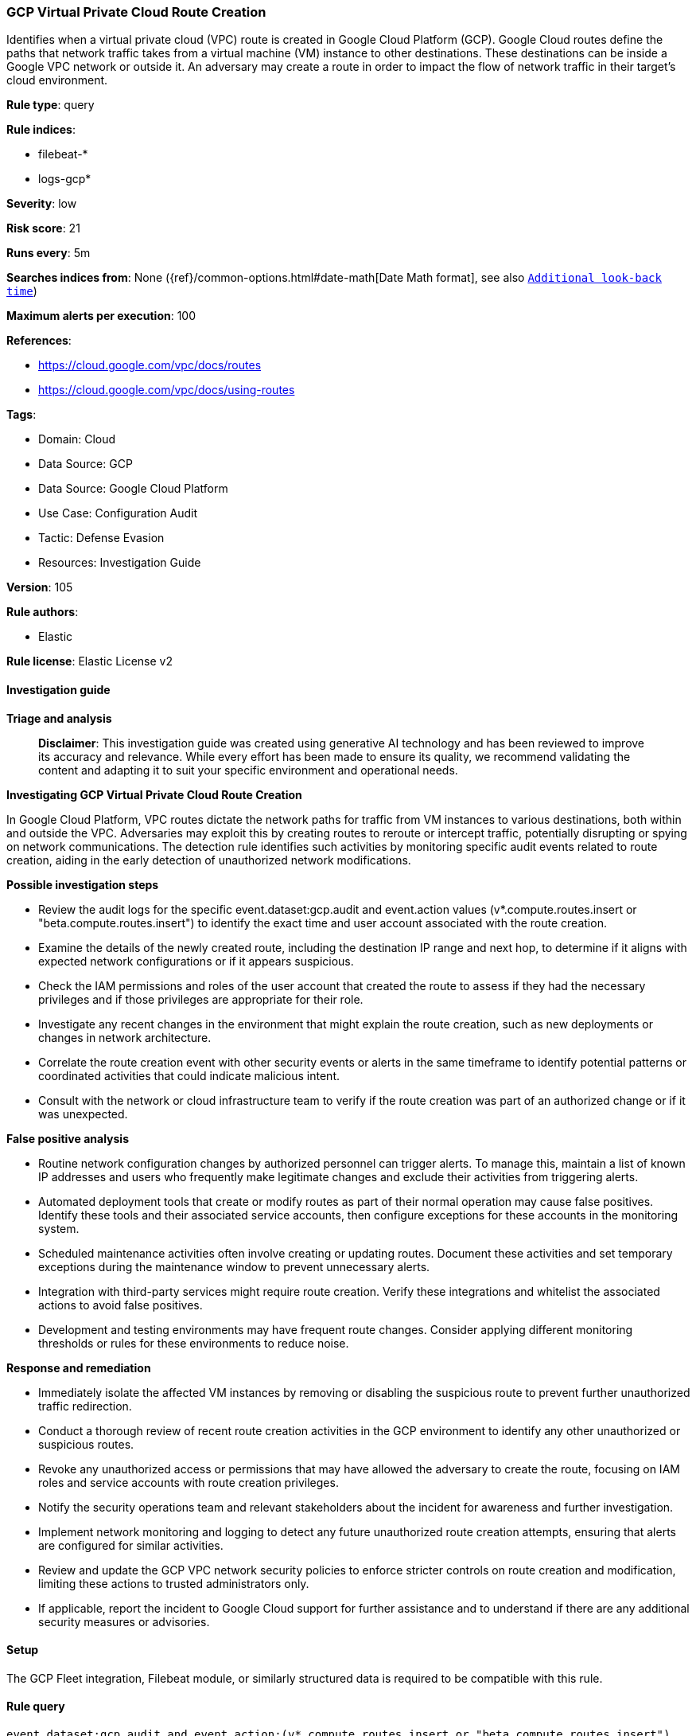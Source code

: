 [[prebuilt-rule-8-14-21-gcp-virtual-private-cloud-route-creation]]
=== GCP Virtual Private Cloud Route Creation

Identifies when a virtual private cloud (VPC) route is created in Google Cloud Platform (GCP). Google Cloud routes define the paths that network traffic takes from a virtual machine (VM) instance to other destinations. These destinations can be inside a Google VPC network or outside it. An adversary may create a route in order to impact the flow of network traffic in their target's cloud environment.

*Rule type*: query

*Rule indices*: 

* filebeat-*
* logs-gcp*

*Severity*: low

*Risk score*: 21

*Runs every*: 5m

*Searches indices from*: None ({ref}/common-options.html#date-math[Date Math format], see also <<rule-schedule, `Additional look-back time`>>)

*Maximum alerts per execution*: 100

*References*: 

* https://cloud.google.com/vpc/docs/routes
* https://cloud.google.com/vpc/docs/using-routes

*Tags*: 

* Domain: Cloud
* Data Source: GCP
* Data Source: Google Cloud Platform
* Use Case: Configuration Audit
* Tactic: Defense Evasion
* Resources: Investigation Guide

*Version*: 105

*Rule authors*: 

* Elastic

*Rule license*: Elastic License v2


==== Investigation guide



*Triage and analysis*


> **Disclaimer**:
> This investigation guide was created using generative AI technology and has been reviewed to improve its accuracy and relevance. While every effort has been made to ensure its quality, we recommend validating the content and adapting it to suit your specific environment and operational needs.


*Investigating GCP Virtual Private Cloud Route Creation*


In Google Cloud Platform, VPC routes dictate the network paths for traffic from VM instances to various destinations, both within and outside the VPC. Adversaries may exploit this by creating routes to reroute or intercept traffic, potentially disrupting or spying on network communications. The detection rule identifies such activities by monitoring specific audit events related to route creation, aiding in the early detection of unauthorized network modifications.


*Possible investigation steps*


- Review the audit logs for the specific event.dataset:gcp.audit and event.action values (v*.compute.routes.insert or "beta.compute.routes.insert") to identify the exact time and user account associated with the route creation.
- Examine the details of the newly created route, including the destination IP range and next hop, to determine if it aligns with expected network configurations or if it appears suspicious.
- Check the IAM permissions and roles of the user account that created the route to assess if they had the necessary privileges and if those privileges are appropriate for their role.
- Investigate any recent changes in the environment that might explain the route creation, such as new deployments or changes in network architecture.
- Correlate the route creation event with other security events or alerts in the same timeframe to identify potential patterns or coordinated activities that could indicate malicious intent.
- Consult with the network or cloud infrastructure team to verify if the route creation was part of an authorized change or if it was unexpected.


*False positive analysis*


- Routine network configuration changes by authorized personnel can trigger alerts. To manage this, maintain a list of known IP addresses and users who frequently make legitimate changes and exclude their activities from triggering alerts.
- Automated deployment tools that create or modify routes as part of their normal operation may cause false positives. Identify these tools and their associated service accounts, then configure exceptions for these accounts in the monitoring system.
- Scheduled maintenance activities often involve creating or updating routes. Document these activities and set temporary exceptions during the maintenance window to prevent unnecessary alerts.
- Integration with third-party services might require route creation. Verify these integrations and whitelist the associated actions to avoid false positives.
- Development and testing environments may have frequent route changes. Consider applying different monitoring thresholds or rules for these environments to reduce noise.


*Response and remediation*


- Immediately isolate the affected VM instances by removing or disabling the suspicious route to prevent further unauthorized traffic redirection.
- Conduct a thorough review of recent route creation activities in the GCP environment to identify any other unauthorized or suspicious routes.
- Revoke any unauthorized access or permissions that may have allowed the adversary to create the route, focusing on IAM roles and service accounts with route creation privileges.
- Notify the security operations team and relevant stakeholders about the incident for awareness and further investigation.
- Implement network monitoring and logging to detect any future unauthorized route creation attempts, ensuring that alerts are configured for similar activities.
- Review and update the GCP VPC network security policies to enforce stricter controls on route creation and modification, limiting these actions to trusted administrators only.
- If applicable, report the incident to Google Cloud support for further assistance and to understand if there are any additional security measures or advisories.

==== Setup


The GCP Fleet integration, Filebeat module, or similarly structured data is required to be compatible with this rule.

==== Rule query


[source, js]
----------------------------------
event.dataset:gcp.audit and event.action:(v*.compute.routes.insert or "beta.compute.routes.insert")

----------------------------------

*Framework*: MITRE ATT&CK^TM^

* Tactic:
** Name: Defense Evasion
** ID: TA0005
** Reference URL: https://attack.mitre.org/tactics/TA0005/
* Technique:
** Name: Impair Defenses
** ID: T1562
** Reference URL: https://attack.mitre.org/techniques/T1562/
* Sub-technique:
** Name: Disable or Modify Cloud Firewall
** ID: T1562.007
** Reference URL: https://attack.mitre.org/techniques/T1562/007/
